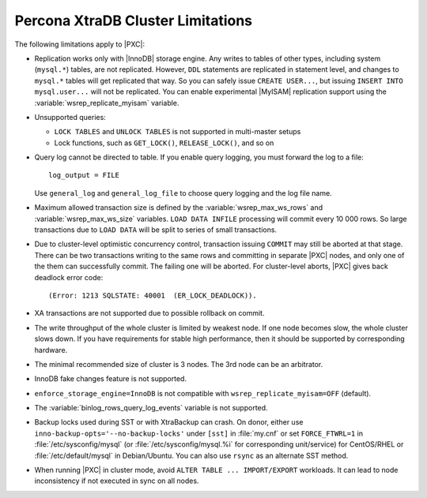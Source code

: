 .. _limitations:

==================================
Percona XtraDB Cluster Limitations
==================================

The following limitations apply to |PXC|:

* Replication works only with |InnoDB| storage engine.
  Any writes to tables of other types, including system (``mysql.*``) tables,
  are not replicated.
  However, ``DDL`` statements are replicated in statement level,
  and changes to ``mysql.*`` tables will get replicated that way.
  So you can safely issue ``CREATE USER...``,
  but issuing ``INSERT INTO mysql.user...`` will not be replicated.
  You can enable experimental |MyISAM| replication support
  using the :variable:`wsrep_replicate_myisam` variable.

* Unsupported queries:

  * ``LOCK TABLES`` and ``UNLOCK TABLES`` is not supported
    in multi-master setups

  * Lock functions, such as ``GET_LOCK()``, ``RELEASE_LOCK()``, and so on

* Query log cannot be directed to table.
  If you enable query logging, you must forward the log to a file: ::

    log_output = FILE

  Use ``general_log`` and ``general_log_file`` to choose query logging
  and the log file name.

* Maximum allowed transaction size is defined by the
  :variable:`wsrep_max_ws_rows` and :variable:`wsrep_max_ws_size` variables.
  ``LOAD DATA INFILE`` processing will commit every 10 000 rows.
  So large transactions due to ``LOAD DATA``
  will be split to series of small transactions.

* Due to cluster-level optimistic concurrency control,
  transaction issuing ``COMMIT`` may still be aborted at that stage.
  There can be two transactions writing to the same rows
  and committing in separate |PXC| nodes,
  and only one of the them can successfully commit.
  The failing one will be aborted.
  For cluster-level aborts, |PXC| gives back deadlock error code: ::

   (Error: 1213 SQLSTATE: 40001  (ER_LOCK_DEADLOCK)).

* XA transactions are not supported due to possible rollback on commit.

* The write throughput of the whole cluster is limited by weakest node.
  If one node becomes slow, the whole cluster slows down.
  If you have requirements for stable high performance,
  then it should be supported by corresponding hardware.

* The minimal recommended size of cluster is 3 nodes.
  The 3rd node can be an arbitrator.

* InnoDB fake changes feature is not supported.

* ``enforce_storage_engine=InnoDB`` is not compatible with 
  ``wsrep_replicate_myisam=OFF`` (default).

* The :variable:`binlog_rows_query_log_events` variable is not supported.

* Backup locks used during SST or with XtraBackup can crash.
  On donor, either use ``inno-backup-opts='--no-backup-locks'``
  under ``[sst]`` in :file:`my.cnf` or set ``FORCE_FTWRL=1``
  in :file:`/etc/sysconfig/mysql`
  (or :file:`/etc/sysconfig/mysql.%i` for corresponding unit/service)
  for CentOS/RHEL or :file:`/etc/default/mysql` in Debian/Ubuntu.
  You can also use ``rsync`` as an alternate SST method.

* When running |PXC| in cluster mode,
  avoid ``ALTER TABLE ... IMPORT/EXPORT`` workloads.
  It can lead to node inconsistency if not executed in sync on all nodes.

